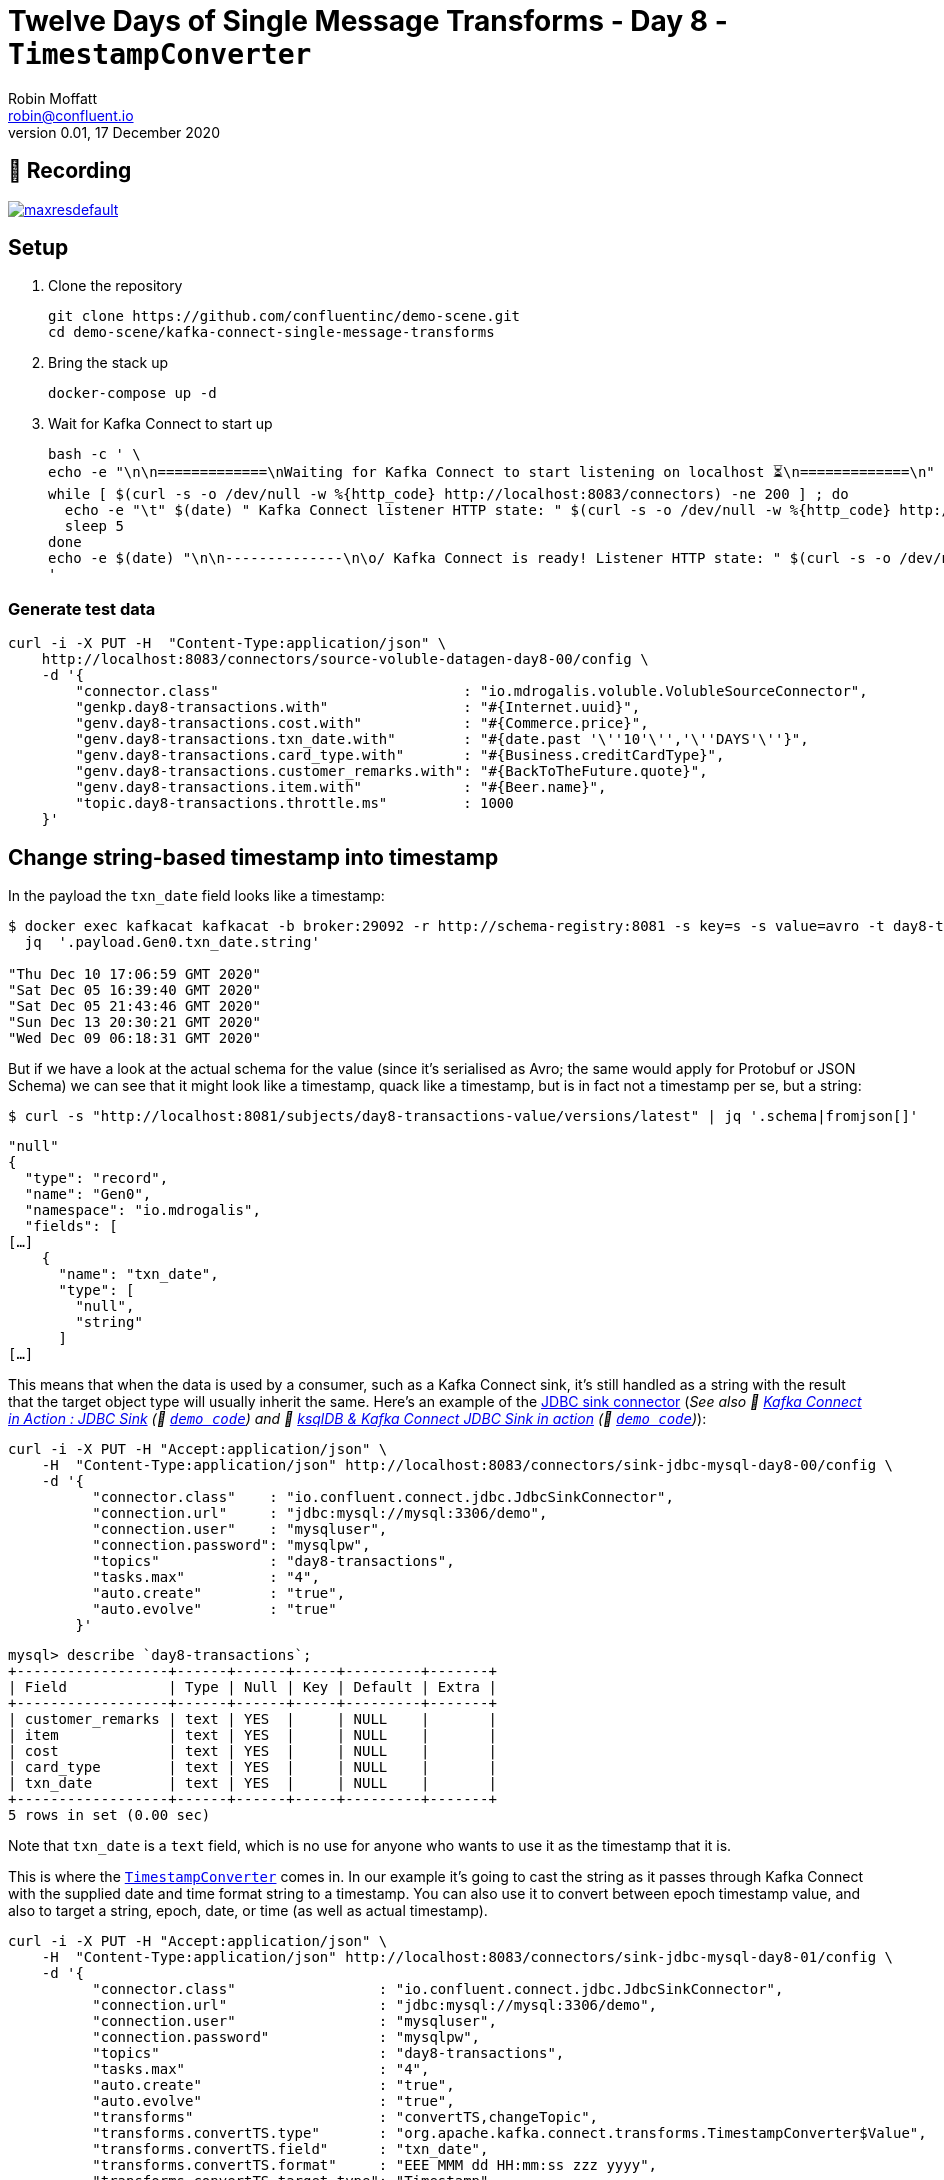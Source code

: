 = Twelve Days of Single Message Transforms - Day 8 - `TimestampConverter`
Robin Moffatt <robin@confluent.io>
v0.01, 17 December 2020

== 🎥 Recording

image::https://img.youtube.com/vi/D0AZU6TMCAW/maxresdefault.jpg[link=https://youtu.be/D0AZU6TMCAW]

== Setup

1. Clone the repository 
+
[source,bash]
----
git clone https://github.com/confluentinc/demo-scene.git
cd demo-scene/kafka-connect-single-message-transforms
----

2. Bring the stack up
+
[source,bash]
----
docker-compose up -d
----

3. Wait for Kafka Connect to start up
+
[source,bash]
----
bash -c ' \
echo -e "\n\n=============\nWaiting for Kafka Connect to start listening on localhost ⏳\n=============\n"
while [ $(curl -s -o /dev/null -w %{http_code} http://localhost:8083/connectors) -ne 200 ] ; do
  echo -e "\t" $(date) " Kafka Connect listener HTTP state: " $(curl -s -o /dev/null -w %{http_code} http://localhost:8083/connectors) " (waiting for 200)"
  sleep 5
done
echo -e $(date) "\n\n--------------\n\o/ Kafka Connect is ready! Listener HTTP state: " $(curl -s -o /dev/null -w %{http_code} http://localhost:8083/connectors) "\n--------------\n"
'
----

=== Generate test data

[source,javascript]
----
curl -i -X PUT -H  "Content-Type:application/json" \
    http://localhost:8083/connectors/source-voluble-datagen-day8-00/config \
    -d '{
        "connector.class"                             : "io.mdrogalis.voluble.VolubleSourceConnector",
        "genkp.day8-transactions.with"                : "#{Internet.uuid}",
        "genv.day8-transactions.cost.with"            : "#{Commerce.price}",
        "genv.day8-transactions.txn_date.with"        : "#{date.past '\''10'\'','\''DAYS'\''}",
        "genv.day8-transactions.card_type.with"       : "#{Business.creditCardType}",
        "genv.day8-transactions.customer_remarks.with": "#{BackToTheFuture.quote}",
        "genv.day8-transactions.item.with"            : "#{Beer.name}",
        "topic.day8-transactions.throttle.ms"         : 1000
    }'
----

== Change string-based timestamp into timestamp 

In the payload the `txn_date` field looks like a timestamp: 

[source,bash]
----
$ docker exec kafkacat kafkacat -b broker:29092 -r http://schema-registry:8081 -s key=s -s value=avro -t day8-transactions -C -c5 -o-5 -u -q -J | \
  jq  '.payload.Gen0.txn_date.string'

"Thu Dec 10 17:06:59 GMT 2020"
"Sat Dec 05 16:39:40 GMT 2020"
"Sat Dec 05 21:43:46 GMT 2020"
"Sun Dec 13 20:30:21 GMT 2020"
"Wed Dec 09 06:18:31 GMT 2020"
----

But if we have a look at the actual schema for the value (since it's serialised as Avro; the same would apply for Protobuf or JSON Schema) we can see that it might look like a timestamp, quack like a timestamp, but is in fact not a timestamp per se, but a string: 

[source,bash]
----
$ curl -s "http://localhost:8081/subjects/day8-transactions-value/versions/latest" | jq '.schema|fromjson[]'
----

[source,javascript]
----
"null"
{
  "type": "record",
  "name": "Gen0",
  "namespace": "io.mdrogalis",
  "fields": [
[…]      
    {
      "name": "txn_date",
      "type": [
        "null",
        "string"
      ]
[…]      
----

This means that when the data is used by a consumer, such as a Kafka Connect sink, it's still handled as a string with the result that the target object type will usually inherit the same. Here's an example of the https://www.confluent.io/hub/confluentinc/kafka-connect-jdbc[JDBC sink connector] (_See also 🎥 https://rmoff.dev/kafka-jdbc-video[Kafka Connect in Action : JDBC Sink] (👾 link:../kafka-to-database/README.adoc[`demo code`]) and 🎥 https://rmoff.dev/ksqldb-jdbc-sink-video[ksqlDB & Kafka Connect JDBC Sink in action] (👾 link:../kafka-to-database/ksqldb-jdbc-sink.adoc[`demo code`])_):

[source,javascript]
----
curl -i -X PUT -H "Accept:application/json" \
    -H  "Content-Type:application/json" http://localhost:8083/connectors/sink-jdbc-mysql-day8-00/config \
    -d '{
          "connector.class"    : "io.confluent.connect.jdbc.JdbcSinkConnector",
          "connection.url"     : "jdbc:mysql://mysql:3306/demo",
          "connection.user"    : "mysqluser",
          "connection.password": "mysqlpw",
          "topics"             : "day8-transactions",
          "tasks.max"          : "4",
          "auto.create"        : "true",
          "auto.evolve"        : "true"
        }'
----

[source,sql]
----
mysql> describe `day8-transactions`;
+------------------+------+------+-----+---------+-------+
| Field            | Type | Null | Key | Default | Extra |
+------------------+------+------+-----+---------+-------+
| customer_remarks | text | YES  |     | NULL    |       |
| item             | text | YES  |     | NULL    |       |
| cost             | text | YES  |     | NULL    |       |
| card_type        | text | YES  |     | NULL    |       |
| txn_date         | text | YES  |     | NULL    |       |
+------------------+------+------+-----+---------+-------+
5 rows in set (0.00 sec)
----

Note that `txn_date` is a `text` field, which is no use for anyone who wants to use it as the timestamp that it is. 

This is where the https://docs.confluent.io/platform/current/connect/transforms/timestampconverter.html[`TimestampConverter`] comes in. In our example it's going to cast the string as it passes through Kafka Connect with the supplied date and time format string to a timestamp. You can also use it to convert between epoch timestamp value, and also to target a string, epoch, date, or time (as well as actual timestamp). 

[source,javascript]
----
curl -i -X PUT -H "Accept:application/json" \
    -H  "Content-Type:application/json" http://localhost:8083/connectors/sink-jdbc-mysql-day8-01/config \
    -d '{
          "connector.class"                 : "io.confluent.connect.jdbc.JdbcSinkConnector",
          "connection.url"                  : "jdbc:mysql://mysql:3306/demo",
          "connection.user"                 : "mysqluser",
          "connection.password"             : "mysqlpw",
          "topics"                          : "day8-transactions",
          "tasks.max"                       : "4",
          "auto.create"                     : "true",
          "auto.evolve"                     : "true",
          "transforms"                      : "convertTS,changeTopic",
          "transforms.convertTS.type"       : "org.apache.kafka.connect.transforms.TimestampConverter$Value",
          "transforms.convertTS.field"      : "txn_date",
          "transforms.convertTS.format"     : "EEE MMM dd HH:mm:ss zzz yyyy",
          "transforms.convertTS.target.type": "Timestamp",
          "transforms.changeTopic.type"       : "org.apache.kafka.connect.transforms.RegexRouter",
          "transforms.changeTopic.regex"      : "(.*)",
          "transforms.changeTopic.replacement": "$1_withTS"
        }'
----

Here's the resulting table in MySQL: 

[source,sql]
----
mysql> describe `day8-transactions_withTS`;
+------------------+-------------+------+-----+---------+-------+
| Field            | Type        | Null | Key | Default | Extra |
+------------------+-------------+------+-----+---------+-------+
| customer_remarks | text        | YES  |     | NULL    |       |
| item             | text        | YES  |     | NULL    |       |
| cost             | text        | YES  |     | NULL    |       |
| card_type        | text        | YES  |     | NULL    |       |
| txn_date         | datetime(3) | YES  |     | NULL    |       |
+------------------+-------------+------+-----+---------+-------+
5 rows in set (0.00 sec)
----

As mentioned above, you can also extract just the date or time components of the timestamp by changing the `target.type`: 

* Date only 
+
[source,javascript]
----
curl -i -X PUT -H "Accept:application/json" \
    -H  "Content-Type:application/json" http://localhost:8083/connectors/sink-jdbc-mysql-day8-02/config \
    -d '{
          "connector.class"                 : "io.confluent.connect.jdbc.JdbcSinkConnector",
          "connection.url"                  : "jdbc:mysql://mysql:3306/demo",
          "connection.user"                 : "mysqluser",
          "connection.password"             : "mysqlpw",
          "topics"                          : "day8-transactions",
          "tasks.max"                       : "4",
          "auto.create"                     : "true",
          "auto.evolve"                     : "true",
          "transforms"                      : "convertTS,changeTopic",
          "transforms.convertTS.type"       : "org.apache.kafka.connect.transforms.TimestampConverter$Value",
          "transforms.convertTS.field"      : "txn_date",
          "transforms.convertTS.format"     : "EEE MMM dd HH:mm:ss zzz yyyy",
          "transforms.convertTS.target.type": "Date",
          "transforms.changeTopic.type"       : "org.apache.kafka.connect.transforms.RegexRouter",
          "transforms.changeTopic.regex"      : "(.*)",
          "transforms.changeTopic.replacement": "$1_withDate"
        }'
----
+
Resulting table in MySQL: 
+
[source,sql]
----
mysql> describe `day8-transactions_withDate`;
+------------------+------+------+-----+---------+-------+
| Field            | Type | Null | Key | Default | Extra |
+------------------+------+------+-----+---------+-------+
| customer_remarks | text | YES  |     | NULL    |       |
| item             | text | YES  |     | NULL    |       |
| cost             | text | YES  |     | NULL    |       |
| card_type        | text | YES  |     | NULL    |       |
| txn_date         | date | YES  |     | NULL    |       |
+------------------+------+------+-----+---------+-------+
5 rows in set (0.01 sec)
----
+
[source,sql]
----
mysql> select txn_date from `day8-transactions_withDate` LIMIT 5;
+------------+
| txn_date   |
+------------+
| 2020-01-04 |
| 2020-01-04 |
| 2019-12-29 |
| 2020-01-01 |
| 2019-12-29 |
+------------+
5 rows in set (0.00 sec)
----

* Time only 
+
[source,javascript]
----
curl -i -X PUT -H "Accept:application/json" \
    -H  "Content-Type:application/json" http://localhost:8083/connectors/sink-jdbc-mysql-day8-03/config \
    -d '{
          "connector.class"                 : "io.confluent.connect.jdbc.JdbcSinkConnector",
          "connection.url"                  : "jdbc:mysql://mysql:3306/demo",
          "connection.user"                 : "mysqluser",
          "connection.password"             : "mysqlpw",
          "topics"                          : "day8-transactions",
          "tasks.max"                       : "4",
          "auto.create"                     : "true",
          "auto.evolve"                     : "true",
          "transforms"                      : "convertTS,changeTopic",
          "transforms.convertTS.type"       : "org.apache.kafka.connect.transforms.TimestampConverter$Value",
          "transforms.convertTS.field"      : "txn_date",
          "transforms.convertTS.format"     : "EEE MMM dd HH:mm:ss zzz yyyy",
          "transforms.convertTS.target.type": "Time",
          "transforms.changeTopic.type"       : "org.apache.kafka.connect.transforms.RegexRouter",
          "transforms.changeTopic.regex"      : "(.*)",
          "transforms.changeTopic.replacement": "$1_withTime"
        }'
----
+
Resulting table in MySQL: 
+
[source,sql]
----
mysql> describe `day8-transactions_withTime`;
+------------------+---------+------+-----+---------+-------+
| Field            | Type    | Null | Key | Default | Extra |
+------------------+---------+------+-----+---------+-------+
| customer_remarks | text    | YES  |     | NULL    |       |
| item             | text    | YES  |     | NULL    |       |
| cost             | text    | YES  |     | NULL    |       |
| card_type        | text    | YES  |     | NULL    |       |
| txn_date         | time(3) | YES  |     | NULL    |       |
+------------------+---------+------+-----+---------+-------+
5 rows in set (0.00 sec)
----
+
[source,sql]
----
mysql> select txn_date from `day8-transactions_withTime` LIMIT 5;
+--------------+
| txn_date     |
+--------------+
| 14:05:19.000 |
| 14:09:11.000 |
| 19:18:25.000 |
| 03:22:06.000 |
| 09:57:44.000 |
+--------------+
5 rows in set (0.00 sec)
----

You can also write an unix epoch: 

[source,javascript]
----
curl -i -X PUT -H "Accept:application/json" \
    -H  "Content-Type:application/json" http://localhost:8083/connectors/sink-jdbc-mysql-day8-04/config \
    -d '{
          "connector.class"                 : "io.confluent.connect.jdbc.JdbcSinkConnector",
          "connection.url"                  : "jdbc:mysql://mysql:3306/demo",
          "connection.user"                 : "mysqluser",
          "connection.password"             : "mysqlpw",
          "topics"                          : "day8-transactions",
          "tasks.max"                       : "4",
          "auto.create"                     : "true",
          "auto.evolve"                     : "true",
          "transforms"                      : "convertTS,changeTopic",
          "transforms.convertTS.type"       : "org.apache.kafka.connect.transforms.TimestampConverter$Value",
          "transforms.convertTS.field"      : "txn_date",
          "transforms.convertTS.format"     : "EEE MMM dd HH:mm:ss zzz yyyy",
          "transforms.convertTS.target.type": "unix",
          "transforms.changeTopic.type"       : "org.apache.kafka.connect.transforms.RegexRouter",
          "transforms.changeTopic.regex"      : "(.*)",
          "transforms.changeTopic.replacement": "$1_withUnixEpoch"
        }'
----

Resulting table in MySQL: 

[source,sql]
----
mysql> describe `day8-transactions_withUnixEpoch`;
+------------------+--------+------+-----+---------+-------+
| Field            | Type   | Null | Key | Default | Extra |
+------------------+--------+------+-----+---------+-------+
| customer_remarks | text   | YES  |     | NULL    |       |
| item             | text   | YES  |     | NULL    |       |
| cost             | text   | YES  |     | NULL    |       |
| card_type        | text   | YES  |     | NULL    |       |
| txn_date         | bigint | YES  |     | NULL    |       |
+------------------+--------+------+-----+---------+-------+
5 rows in set (0.00 sec)
----
+
[source,sql]
----
mysql> select txn_date from `day8-transactions_withUnixEpoch` LIMIT 5;
+---------------+
| txn_date      |
+---------------+
| 1577973919000 |
| 1577714951000 |
| 1577819905000 |
| 1577762526000 |
| 1577786264000 |
+---------------+
5 rows in set (0.00 sec)
----

If you have timestamp in unix epoch (bigint) as the source, you can use `TimestampConverter` to write it as a timestamp/date/time, and also as a string - if you do the latter then the `format` configuration applies to the format in which the string will be written. 

== Accessing timestamps in nested fields

Unfortunately the `TimestampConverter` only works on root-level elements; it can't be used on timestamp fields that are nested in other fields. You'd need to either use link:day3.adoc[`Flatten`] first, or write your own transformation. 